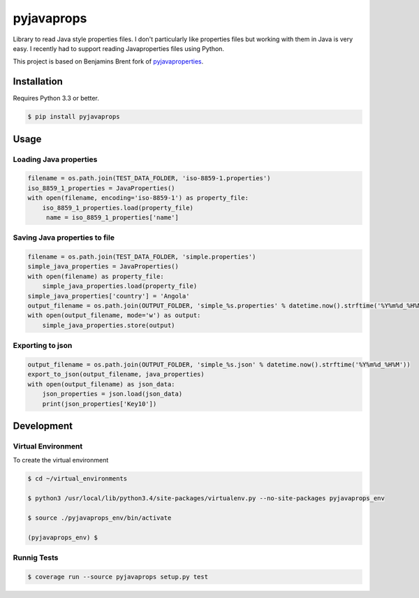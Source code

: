 -------------
pyjavaprops
-------------

.. image:: https://travis-ci.org/luiscberrocal/pyjavaprops.svg?branch=master
    :target: https://travis-ci.org/luiscberrocal/pyjavaprops

.. image:: https://coveralls.io/repos/luiscberrocal/pyjavaprops/badge.svg?branch=master&service=github
    :target: https://coveralls.io/github/luiscberrocal/pyjavaprops?branch=master

.. image:: https://badge.fury.io/py/pyjavaprops.svg
    :target: http://badge.fury.io/py/pyjavaprops


Library to read Java style properties files. I don't particularly like properties files but working with them in Java
is very easy. I recently had to support reading Javaproperties files using Python.

This project is based on Benjamins Brent fork of pyjavaproperties_.

.. _pyjavaproperties: https://bitbucket.org/benjaminbrent/pyjavaproperties-python3

Installation
--------------

Requires Python 3.3 or better. 

.. code-block:: console

    $ pip install pyjavaprops
    
Usage
------


Loading Java properties
=========================

.. code-block:: python

    filename = os.path.join(TEST_DATA_FOLDER, 'iso-8859-1.properties')
    iso_8859_1_properties = JavaProperties()
    with open(filename, encoding='iso-8859-1') as property_file:
        iso_8859_1_properties.load(property_file)
         name = iso_8859_1_properties['name']

Saving Java properties to file
================================

.. code-block:: python

    filename = os.path.join(TEST_DATA_FOLDER, 'simple.properties')
    simple_java_properties = JavaProperties()
    with open(filename) as property_file:
        simple_java_properties.load(property_file)
    simple_java_properties['country'] = 'Angola'
    output_filename = os.path.join(OUTPUT_FOLDER, 'simple_%s.properties' % datetime.now().strftime('%Y%m%d_%H%M'))
    with open(output_filename, mode='w') as output:
        simple_java_properties.store(output)

Exporting to json
===================


.. code-block:: python

    output_filename = os.path.join(OUTPUT_FOLDER, 'simple_%s.json' % datetime.now().strftime('%Y%m%d_%H%M'))
    export_to_json(output_filename, java_properties)
    with open(output_filename) as json_data:
        json_properties = json.load(json_data)
        print(json_properties['Key10'])




Development
------------


Virtual Environment
====================


To create the virtual environment

.. code-block:: bash

    $ cd ~/virtual_environments

    $ python3 /usr/local/lib/python3.4/site-packages/virtualenv.py --no-site-packages pyjavaprops_env

    $ source ./pyjavaprops_env/bin/activate

    (pyjavaprops_env) $


Runnig Tests
=============

.. code-block:: bash

    $ coverage run --source pyjavaprops setup.py test
